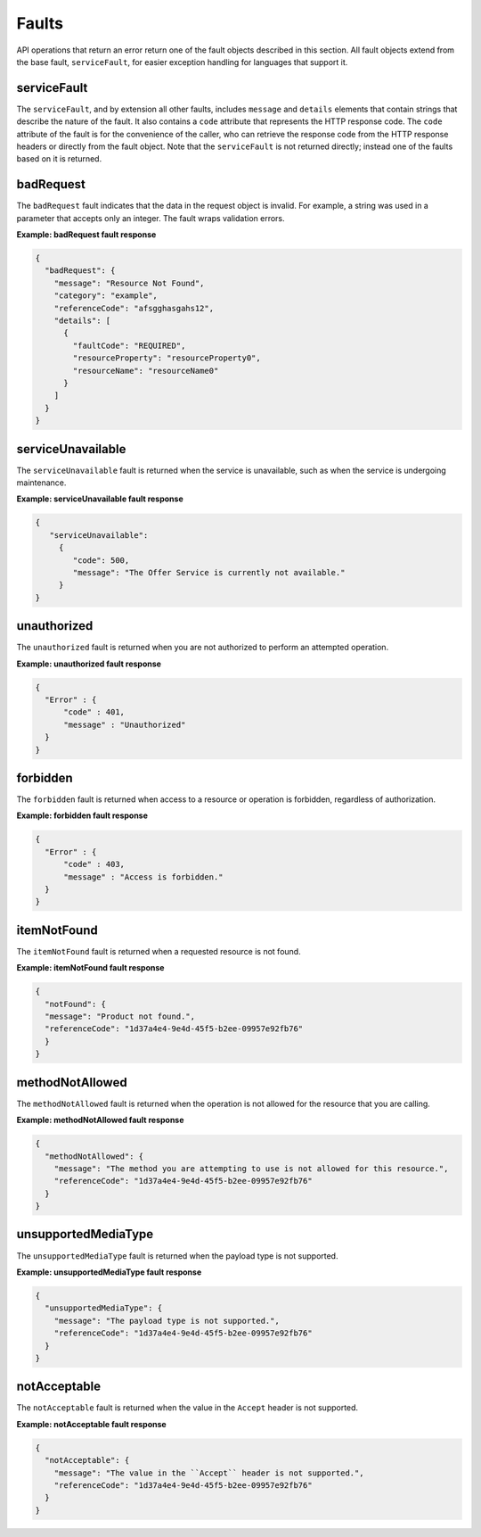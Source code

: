 .. _faults:

======
Faults
======

API operations that return an error return one of the fault objects described
in this section. All fault objects extend from the base fault,
``serviceFault``, for easier exception handling  for languages that support it.

.. _faults-service:

serviceFault
~~~~~~~~~~~~

The ``serviceFault``, and by extension all other faults, includes ``message``
and ``details`` elements that contain strings that describe the nature of
the fault. It also contains a ``code`` attribute that represents the HTTP
response code. The ``code`` attribute of the fault is for the convenience of
the caller, who can retrieve the response code from the HTTP response headers
or directly from the fault object. Note that the ``serviceFault`` is not
returned directly; instead one of the faults based on it is returned.

.. _faults-badrequest:

badRequest
~~~~~~~~~~

The ``badRequest`` fault indicates that the data in the request object is
invalid. For example, a string was used in a parameter that accepts only an
integer. The fault wraps validation errors.

**Example: badRequest fault response**

.. code::

    {
      "badRequest": {
        "message": "Resource Not Found",
        "category": "example",
        "referenceCode": "afsgghasgahs12",
        "details": [
          {
            "faultCode": "REQUIRED",
            "resourceProperty": "resourceProperty0",
            "resourceName": "resourceName0"
          }
        ]
      }
    }

.. _faults-serviceunavailable:

serviceUnavailable
~~~~~~~~~~~~~~~~~~

The ``serviceUnavailable`` fault is returned when the service is unavailable,
such as when the service is undergoing maintenance.

**Example: serviceUnavailable fault response**

.. code::

    {
       "serviceUnavailable":
         {
            "code": 500,
            "message": "The Offer Service is currently not available."
         }
    }

.. _faults-unauthorized:

unauthorized
~~~~~~~~~~~~

The ``unauthorized`` fault is returned when you are not authorized to perform
an attempted operation.

**Example: unauthorized fault response**

.. code::

    {
      "Error" : {
          "code" : 401,
          "message" : "Unauthorized"
      }
    }

.. _faults-forbidden:

forbidden
~~~~~~~~~

The ``forbidden`` fault is returned when access to a resource or operation is
forbidden, regardless of authorization.

**Example: forbidden fault response**

.. code::

    {
      "Error" : {
          "code" : 403,
          "message" : "Access is forbidden."
      }
    }

.. _faults-itemnotfound:

itemNotFound
~~~~~~~~~~~~

The ``itemNotFound`` fault is returned when a requested resource is not found.

**Example: itemNotFound fault response**

.. code::

    {
      "notFound": {
      "message": "Product not found.",
      "referenceCode": "1d37a4e4-9e4d-45f5-b2ee-09957e92fb76"
      }
    }

.. _faults-methodnotallowed:

methodNotAllowed
~~~~~~~~~~~~~~~~

The ``methodNotAllowed`` fault is returned when the operation is not allowed
for the resource that you are calling.

**Example: methodNotAllowed fault response**

.. code::

    {
      "methodNotAllowed": {
        "message": "The method you are attempting to use is not allowed for this resource.",
        "referenceCode": "1d37a4e4-9e4d-45f5-b2ee-09957e92fb76"
      }
    }

.. _faults-unsupportedmediatype:

unsupportedMediaType
~~~~~~~~~~~~~~~~~~~~

The ``unsupportedMediaType`` fault is returned when the payload type is not
supported.

**Example: unsupportedMediaType fault response**

.. code::

    {
      "unsupportedMediaType": {
        "message": "The payload type is not supported.",
        "referenceCode": "1d37a4e4-9e4d-45f5-b2ee-09957e92fb76"
      }
    }

.. _faults-notacceptable:

notAcceptable
~~~~~~~~~~~~~

The ``notAcceptable`` fault is returned when the value in the ``Accept``
header is not supported.

**Example: notAcceptable fault response**

.. code::

    {
      "notAcceptable": {
        "message": "The value in the ``Accept`` header is not supported.",
        "referenceCode": "1d37a4e4-9e4d-45f5-b2ee-09957e92fb76"
      }
    }
